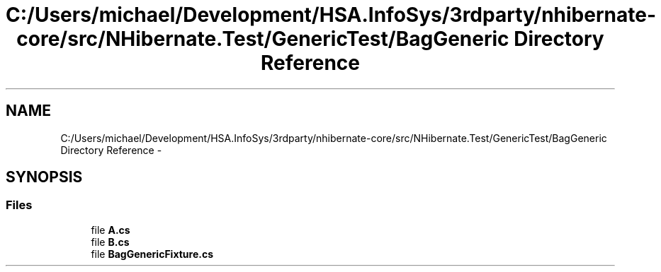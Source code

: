 .TH "C:/Users/michael/Development/HSA.InfoSys/3rdparty/nhibernate-core/src/NHibernate.Test/GenericTest/BagGeneric Directory Reference" 3 "Fri Jul 5 2013" "Version 1.0" "HSA.InfoSys" \" -*- nroff -*-
.ad l
.nh
.SH NAME
C:/Users/michael/Development/HSA.InfoSys/3rdparty/nhibernate-core/src/NHibernate.Test/GenericTest/BagGeneric Directory Reference \- 
.SH SYNOPSIS
.br
.PP
.SS "Files"

.in +1c
.ti -1c
.RI "file \fBA\&.cs\fP"
.br
.ti -1c
.RI "file \fBB\&.cs\fP"
.br
.ti -1c
.RI "file \fBBagGenericFixture\&.cs\fP"
.br
.in -1c
